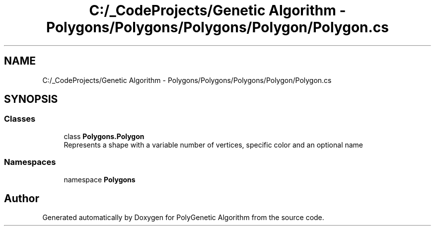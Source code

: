 .TH "C:/_CodeProjects/Genetic Algorithm - Polygons/Polygons/Polygons/Polygon/Polygon.cs" 3 "Sat Sep 16 2017" "Version 1.1.2" "PolyGenetic Algorithm" \" -*- nroff -*-
.ad l
.nh
.SH NAME
C:/_CodeProjects/Genetic Algorithm - Polygons/Polygons/Polygons/Polygon/Polygon.cs
.SH SYNOPSIS
.br
.PP
.SS "Classes"

.in +1c
.ti -1c
.RI "class \fBPolygons\&.Polygon\fP"
.br
.RI "Represents a shape with a variable number of vertices, specific color and an optional name "
.in -1c
.SS "Namespaces"

.in +1c
.ti -1c
.RI "namespace \fBPolygons\fP"
.br
.in -1c
.SH "Author"
.PP 
Generated automatically by Doxygen for PolyGenetic Algorithm from the source code\&.
